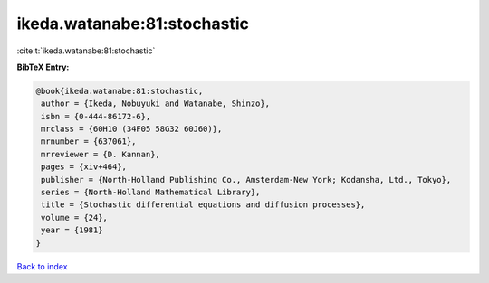 ikeda.watanabe:81:stochastic
============================

:cite:t:`ikeda.watanabe:81:stochastic`

**BibTeX Entry:**

.. code-block:: bibtex

   @book{ikeda.watanabe:81:stochastic,
    author = {Ikeda, Nobuyuki and Watanabe, Shinzo},
    isbn = {0-444-86172-6},
    mrclass = {60H10 (34F05 58G32 60J60)},
    mrnumber = {637061},
    mrreviewer = {D. Kannan},
    pages = {xiv+464},
    publisher = {North-Holland Publishing Co., Amsterdam-New York; Kodansha, Ltd., Tokyo},
    series = {North-Holland Mathematical Library},
    title = {Stochastic differential equations and diffusion processes},
    volume = {24},
    year = {1981}
   }

`Back to index <../By-Cite-Keys.html>`_
